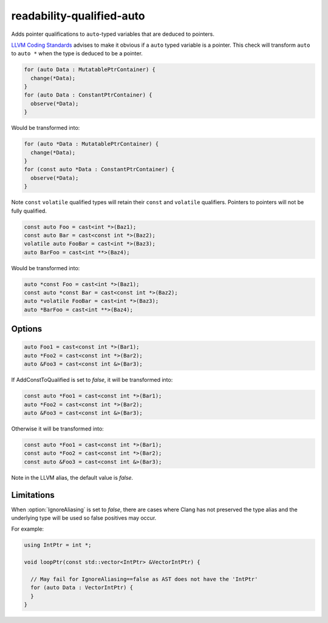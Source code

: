 .. title:: clang-tidy - readability-qualified-auto

readability-qualified-auto
==========================

Adds pointer qualifications to ``auto``-typed variables that are deduced to
pointers.

`LLVM Coding Standards <https://llvm.org/docs/CodingStandards.html#beware-unnecessary-copies-with-auto>`_
advises to make it obvious if a ``auto`` typed variable is a pointer. This
check will transform ``auto`` to ``auto *`` when the type is deduced to be a
pointer.

.. code-block:: c++

  for (auto Data : MutatablePtrContainer) {
    change(*Data);
  }
  for (auto Data : ConstantPtrContainer) {
    observe(*Data);
  }

Would be transformed into:

.. code-block:: c++

  for (auto *Data : MutatablePtrContainer) {
    change(*Data);
  }
  for (const auto *Data : ConstantPtrContainer) {
    observe(*Data);
  }

Note ``const`` ``volatile`` qualified types will retain their ``const`` and
``volatile`` qualifiers. Pointers to pointers will not be fully qualified.

.. code-block:: c++

  const auto Foo = cast<int *>(Baz1);
  const auto Bar = cast<const int *>(Baz2);
  volatile auto FooBar = cast<int *>(Baz3);
  auto BarFoo = cast<int **>(Baz4);

Would be transformed into:

.. code-block:: c++

  auto *const Foo = cast<int *>(Baz1);
  const auto *const Bar = cast<const int *>(Baz2);
  auto *volatile FooBar = cast<int *>(Baz3);
  auto *BarFoo = cast<int **>(Baz4);

Options
-------

.. option:: AddConstToQualified (added in 15.0.0)

   When set to `true` the check will add const qualifiers variables defined as
   ``auto *`` or ``auto &`` when applicable.
   Default value is `true`.

.. code-block:: c++

   auto Foo1 = cast<const int *>(Bar1);
   auto *Foo2 = cast<const int *>(Bar2);
   auto &Foo3 = cast<const int &>(Bar3);

If AddConstToQualified is set to `false`, it will be transformed into:

.. code-block:: c++

   const auto *Foo1 = cast<const int *>(Bar1);
   auto *Foo2 = cast<const int *>(Bar2);
   auto &Foo3 = cast<const int &>(Bar3);

Otherwise it will be transformed into:

.. code-block:: c++

   const auto *Foo1 = cast<const int *>(Bar1);
   const auto *Foo2 = cast<const int *>(Bar2);
   const auto &Foo3 = cast<const int &>(Bar3);

Note in the LLVM alias, the default value is `false`.

.. option:: AllowedTypes (added in 21.1.0)

  A semicolon-separated list of names of types to ignore when ``auto`` is
  deduced to that type or a pointer to that type. Note that this distinguishes
  type aliases from the original type, so specifying e.g. ``my_int`` will not
  suppress reports about ``int`` even if it is defined as a ``typedef`` alias
  for ``int``. Regular expressions are accepted, e.g. ``[Rr]ef(erence)?$``
  matches every type with suffix ``Ref``, ``ref``, ``Reference`` and
  ``reference``. If a name in the list contains the sequence `::` it is matched
  against the qualified type name (i.e. ``namespace::Type``), otherwise it is
  matched against only the type name (i.e. ``Type``). E.g. to suppress reports
  for ``std::array`` iterators use `std::array<.*>::(const_)?iterator` string.
  The default is an empty string.

.. option:: IgnoreAliasing

  If set to `true` the check will use the underlying type to determine the type
  that ``auto`` is deduced to. If set to `false` the check will not look beyond
  the first type alias.
  Default value is `true`.

  .. code-block:: c++

    using IntPtr = int*;
    IntPtr foo();

    auto bar = foo();

  If :option:`IgnoreAliasing` is set to `true`, it will be transformed into:

  .. code-block:: c++

    auto *bar = foo();

  Otherwise no changes will occur.


Limitations
-----------

When :option:`IgnoreAliasing` is set to `false`, there are cases where
Clang has not preserved the type alias and the underlying type will be used so
false positives may occur.

For example:

.. code-block:: c++

  using IntPtr = int *;

  void loopPtr(const std::vector<IntPtr> &VectorIntPtr) {

    // May fail for IgnoreAliasing==false as AST does not have the 'IntPtr'
    for (auto Data : VectorIntPtr) {
    }
  }
